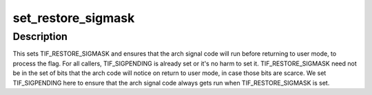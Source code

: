 .. -*- coding: utf-8; mode: rst -*-
.. src-file: include/linux/thread_info.h

.. _`set_restore_sigmask`:

set_restore_sigmask
===================

.. c:function:: void set_restore_sigmask( void)

    make sure saved_sigmask processing gets done

    :param  void:
        no arguments

.. _`set_restore_sigmask.description`:

Description
-----------

This sets TIF_RESTORE_SIGMASK and ensures that the arch signal code
will run before returning to user mode, to process the flag.  For
all callers, TIF_SIGPENDING is already set or it's no harm to set
it.  TIF_RESTORE_SIGMASK need not be in the set of bits that the
arch code will notice on return to user mode, in case those bits
are scarce.  We set TIF_SIGPENDING here to ensure that the arch
signal code always gets run when TIF_RESTORE_SIGMASK is set.

.. This file was automatic generated / don't edit.

